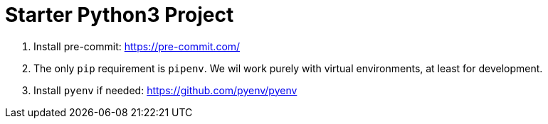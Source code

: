= Starter Python3 Project

. Install pre-commit: https://pre-commit.com/
. The only `pip` requirement is `pipenv`. We wil work purely with virtual environments, at least
for development.
. Install `pyenv` if needed: https://github.com/pyenv/pyenv
